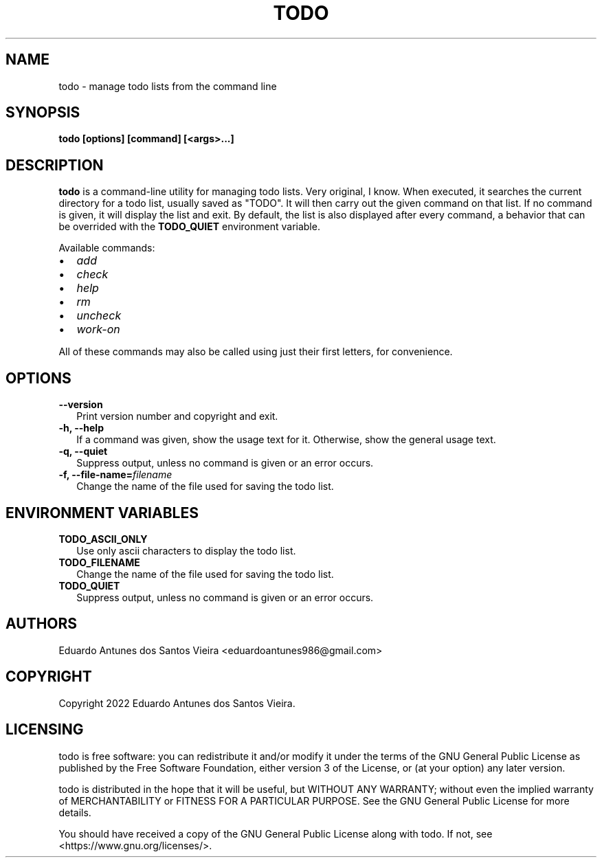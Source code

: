 .TH TODO 1
.\"
.SH NAME
todo \- manage todo lists from the command line
.\"
.SH SYNOPSIS
.B todo [options] [command] [<args>...]
.\"
.SH DESCRIPTION
.\"
.B todo
is a command-line utility for managing todo lists. Very original, I know. When executed, it searches the current
directory for a todo list, usually saved as "TODO". It will then carry out the given command on that list. If no
command is given, it will display the list and exit. By default, the list is also displayed after every command,
a behavior that can be overrided with the \fBTODO_QUIET\fR environment variable.
.PP
Available commands:
.TP 2
•
.I add
.TP 2
•
.I check
.TP 2
•
.I help
.TP 2
•
.I rm
.TP 2
•
.I uncheck
.TP 2
•
.I work-on
.PP
All of these commands may also be called using just their first letters, for convenience.
.\"
.SH OPTIONS
.TP 2
.B \-\-version
Print version number and copyright and exit.
.\"
.TP 2
.B \-h, \-\-help
If a command was given, show the usage text for it. Otherwise, show the general usage text.
.\"
.TP 2
.B \-q, \-\-quiet
Suppress output, unless no command is given or an error occurs.
.\"
.TP 2
.B \-f, \-\-file\-name=\fIfilename\fR
Change the name of the file used for saving the todo list.
.\"
.SH ENVIRONMENT VARIABLES
.TP 2
.B TODO_ASCII_ONLY
Use only ascii characters to display the todo list.
.TP 2
.B TODO_FILENAME
Change the name of the file used for saving the todo list.
.\"
.TP 2
.B TODO_QUIET
Suppress output, unless no command is given or an error occurs.
.\"
.SH AUTHORS
Eduardo Antunes dos Santos Vieira <eduardoantunes986@gmail.com>
.\"
.SH COPYRIGHT
Copyright 2022 Eduardo Antunes dos Santos Vieira.
.\"
.SH LICENSING
todo is free software: you can redistribute it and/or
modify it under the terms of the GNU General Public
License as published by the Free Software Foundation,
either version 3 of the License, or (at your option)
any later version.
.PP
todo is distributed in the hope that it will be useful,
but WITHOUT ANY WARRANTY; without even the implied
warranty of MERCHANTABILITY or FITNESS FOR A PARTICULAR
PURPOSE. See the GNU General Public License for more
details.
.PP
You should have received a copy of the GNU General
Public License along with todo. If not, see
<https://www.gnu.org/licenses/>.
